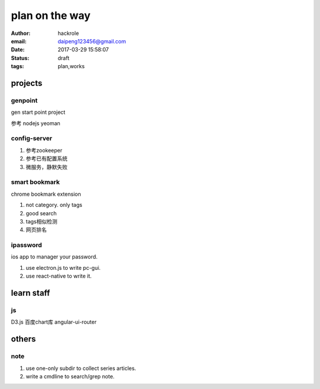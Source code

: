 plan on the way
===============

:author: hackrole
:email: daipeng123456@gmail.com
:date: 2017-03-29 15:58:07
:status: draft
:tags: plan,works

projects
--------

genpoint
~~~~~~~~

gen start point project

参考 nodejs yeoman

config-server
~~~~~~~~~~~~~

1) 参考zookeeper

2) 参考已有配置系统


3) 微服务，静默失败

smart bookmark
~~~~~~~~~~~~~~

chrome bookmark extension

1) not category. only tags

2) good search

3) tags相似检测

4) 网页排名


ipassword
~~~~~~~~~

ios app to manager your password.

1) use electron.js to write pc-gui.

2) use react-native to write it.

learn staff
-----------


js
~~
D3.js
百度chart库
angular-ui-router


others
------

note
~~~~

1) use one-only subdir to collect series articles.

2) write a cmdline to search/grep note.
